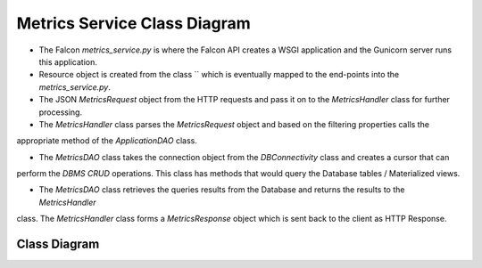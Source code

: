 Metrics Service Class Diagram
==============================

- The Falcon `metrics_service.py` is where the Falcon API creates a WSGI application and the Gunicorn server runs this application.

- Resource object is created from the class `` which is eventually mapped to the end-points into the `metrics_service.py`.

- The JSON `MetricsRequest` object from the HTTP requests and pass it on to the `MetricsHandler` class for further processing.

- The `MetricsHandler` class parses the `MetricsRequest` object and based on the filtering properties calls the
appropriate method of the `ApplicationDAO` class.

- The `MetricsDAO` class takes the connection object from the `DBConnectivity` class and creates a cursor that can
perform the `DBMS CRUD` operations. This class has methods that would query the Database tables / Materialized views.

- The `MetricsDAO` class retrieves the queries results from the Database and returns the results to the `MetricsHandler`
class. The `MetricsHandler` class forms a `MetricsResponse` object which is sent back to the client as HTTP Response.


Class Diagram
-----------------
..
  @startuml ./metrics-service-class-diagram.png

    !include ./plantuml-styles.txt

    top to bottom direction

    ' For class diagram help see http://plantuml.com/class-diagram
    ' Define the classes

    class DBConnectivity {
        + connection
        + get_connection()
    }

    class MetricsDAO {
        + connection
        + cursor
        + results
        + get_landing_page_metrics()
        + get_user_profile_metrics()
        + get_user_profile_charts()
        + get_search_metrics()
        + get_metrics()
        + upsert_metrics()
    }

    class MetricsHandler {
        + metricsRequest
        + metricsResponse
        + processRequest()
    }

    class MetricsReader {
        + on_get()
        + on_post()
    }
    
    class MetricsHarvester {
        + query_ES()
        + write_sessions()
    }
    
    class SessionManager {
        + generate_session_ids()
    }
    
    class ReportHandler {
        + query_SOLR()
        + generate_reports()
        + send_reports()
    }

    ' Define the interactions
    Client -down-> metrics_service :"HTTP_Request"
    metrics_service -up-> Client: "HTTP_Response"
    metrics_service -down-> MetricsReader: "GET_Request / POST_Request"
    MetricsReader -up-> metrics_service: ""GET_Request / POST_Request"
    metrics_service -down-> MetricsHarvester: "Update"
    MetricsReader -down-> MetricsHandler: "Process_Metrics_Request"
    MetricsHandler -up-> MetricsReader: "Response"
    MetricsHandler -down-> MetricsDAO: "Query"
    MetricsDAO -up-> MetricsHandler: "Results"
    DBConnectivity -right-> MetricsDAO: "Connection"
    MetricsHarvester -down-> MetricsDAO: "Create / Read / Update"
    MetricsDAO -up-> MetricsHarvester: "Results"
    SessionManager -left-> MetricsHarvester: "Session IDs"
    MetricsHarvester -left-> ReportHandler: "Records"
    ReportHandler -up-> Hub : "Reports"



  @enduml

.. image:: ./metrics-service-class-diagram.png

